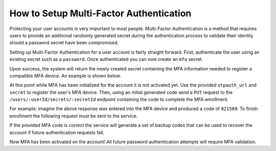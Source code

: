 ========================================
How to Setup Multi-Factor Authentication
========================================

Protecting your user accounts is very important to most people. Multi-Factor Authentication is a method that requires
users to provide an additional randomly generated secret during the authentication process to validate their identity
should a password secret have been compromised.

Setting up Multi-Factor Authentication for a user account is fairly straight forward. First, authenticate the user
using an existing secret such as a ``password``. Once authenticated you can now create an ``mfa`` secret.

.. tabs::

    .. tab:: HTTP

        .. code-block::

            POST /users/00000000-0000-0000-0000-000000000000/secrets HTTP/1.1
            Host: api.demo.goaxr.cloud
            Content-Type: application/json
            Authorization: jwt f902e78f90827f2.f20978f23v9807039q.2vf9287vf93q879038q27f029q87vf90q2

            {
                "type": "mfa",
            }

Upon success, the system will return the newly created secret containing the MFA information needed to register
a compatible MFA device. An example is shown below.

.. tabs::

    .. tab:: HTTP

        .. code-block::

            200 OK
            Content-Type: application/json
            
            {
                "type": "mfa",
                "secret": {
                    "otpauth_url": "https://api.demo.goaxr.cloud/v1/auth/totp",
                    "secret": "flkj32q979bv7f98327vf93q"
                }
            }

At this point while MFA has been initialized for the account it is not activated yet. Use the provided
``otpauth_url`` and ``secret`` to register the user's MFA device. Then, using an initial generated code
send a ``PUT`` request to the ``/users/:userId/secrets/:secretId`` endpoint containing the code to complete
the MFA enrollment.

For example; imagine the above response was entered into the MFA device and produced a code of ``021589``.
To finish enrollment the following request must be sent to the service.

.. tabs::

    .. tab:: HTTP

        .. code-block::

            PUT /users/00000000-0000-0000-0000-000000000000/secrets/00000000-0000-0000-0000-000000000001/enroll HTTP/1.1
            Host: api.demo.goaxr.cloud
            Content-Type: application/json
            Authorization: jwt f902e78f90827f2.f20978f23v9807039q.2vf9287vf93q879038q27f029q87vf90q2

            {
                "token": 021589,
            }

If the provided MFA code is correct the service will generate a set of backup codes that can be used to recover
the account if future authentication requests fail.


.. tabs::

    .. tab:: HTTP

        .. code-block::

            200 OK
            Content-Type: application/json
            
            {
                ...
                "codes": [
                    "<code1>",
                    "<code2>",
                    "<code3>",
                    ...
                ]
            }

Now MFA has been activated on the account! All future password authentication attempts will require MFA validation.